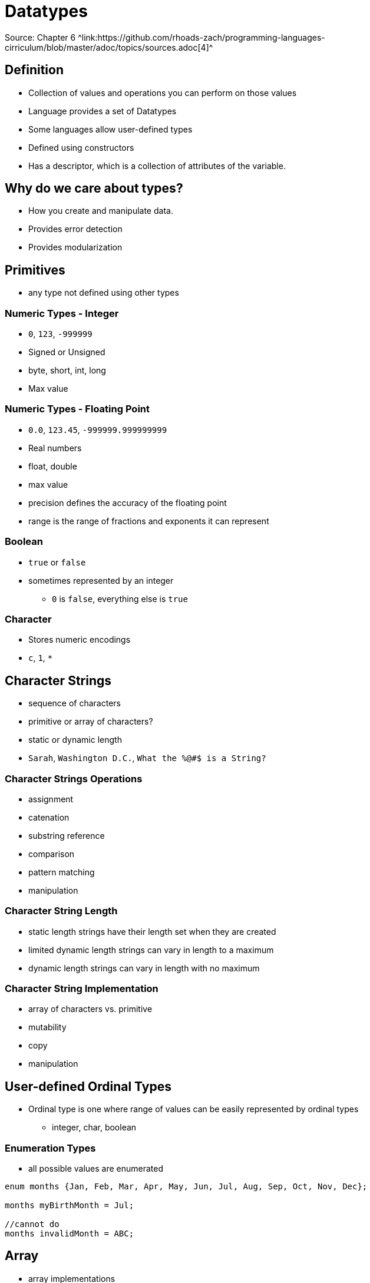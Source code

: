 = Datatypes
Source: Chapter 6 ^link:https://github.com/rhoads-zach/programming-languages-cirriculum/blob/master/adoc/topics/sources.adoc[4]^

== Definition
* Collection of values and operations you can perform on those values
* Language provides a set of Datatypes
* Some languages allow user-defined types
* Defined using constructors
* Has a descriptor, which is a collection of attributes of the variable.

== Why do we care about types?
* How you create and manipulate data.
* Provides error detection
* Provides modularization

== Primitives
* any type not defined using other types

=== Numeric Types - Integer
* `0`, `123`, `-999999`
* Signed or Unsigned
* byte, short, int, long
* Max value

=== Numeric Types - Floating Point
* `0.0`, `123.45`, `-999999.999999999`
* Real numbers
* float, double
* max value
* precision defines the accuracy of the floating point
* range is the range of fractions and exponents it can represent

=== Boolean
* `true` or `false`
* sometimes represented by an integer
** `0` is `false`, everything else is `true`

=== Character
* Stores numeric encodings
* `c`, `1`, `*`

== Character Strings
* sequence of characters
* primitive or array of characters?
* static or dynamic length
* `Sarah`, `Washington D.C.`, `What the %@#$ is a String?`

=== Character Strings Operations
* assignment
* catenation
* substring reference
* comparison
* pattern matching
* manipulation

=== Character String Length
* static length strings have their length set when they are created
* limited dynamic length strings can vary in length to a maximum
* dynamic length strings can vary in length with no maximum

=== Character String Implementation
* array of characters vs. primitive
* mutability
* copy
* manipulation

== User-defined Ordinal Types
* Ordinal type is one where range of values can be easily represented by ordinal types
** integer, char, boolean

=== Enumeration Types
* all possible values are enumerated
[source]
----
enum months {Jan, Feb, Mar, Apr, May, Jun, Jul, Aug, Sep, Oct, Nov, Dec};

months myBirthMonth = Jul;

//cannot do
months invalidMonth = ABC;
----


== Array

** array implementations
** array operationns
* associative arrays
** key-value stores
* records
* tuples
* list
* union
* pointers


* Type systems
** type checking
** weak type
** strong types
** type equivalence
** Static vs. dynamic typing
* Type inference
* Objects and classes
